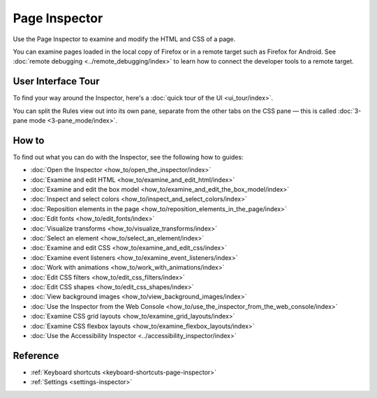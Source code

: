 ==============
Page Inspector
==============

Use the Page Inspector to examine and modify the HTML and CSS of a page.

You can examine pages loaded in the local copy of Firefox or in a remote target such as Firefox for Android. See :doc:`remote debugging <../remote_debugging/index>` to learn how to connect the developer tools to a remote target.


User Interface Tour
*******************

To find your way around the Inspector, here's a :doc:`quick tour of the UI <ui_tour/index>`.

You can split the Rules view out into its own pane, separate from the other tabs on the CSS pane — this is called :doc:`3-pane mode <3-pane_mode/index>`.


How to
******

To find out what you can do with the Inspector, see the following how to guides:

- :doc:`Open the Inspector <how_to/open_the_inspector/index>`
- :doc:`Examine and edit HTML <how_to/examine_and_edit_html/index>`
- :doc:`Examine and edit the box model <how_to/examine_and_edit_the_box_model/index>`
- :doc:`Inspect and select colors <how_to/inspect_and_select_colors/index>`
- :doc:`Reposition elements in the page <how_to/reposition_elements_in_the_page/index>`
- :doc:`Edit fonts <how_to/edit_fonts/index>`
- :doc:`Visualize transforms <how_to/visualize_transforms/index>`
- :doc:`Select an element <how_to/select_an_element/index>`
- :doc:`Examine and edit CSS <how_to/examine_and_edit_css/index>`
- :doc:`Examine event listeners <how_to/examine_event_listeners/index>`
- :doc:`Work with animations <how_to/work_with_animations/index>`
- :doc:`Edit CSS filters <how_to/edit_css_filters/index>`
- :doc:`Edit CSS shapes <how_to/edit_css_shapes/index>`
- :doc:`View background images <how_to/view_background_images/index>`
- :doc:`Use the Inspector from the Web Console <how_to/use_the_inspector_from_the_web_console/index>`
- :doc:`Examine CSS grid layouts <how_to/examine_grid_layouts/index>`
- :doc:`Examine CSS flexbox layouts <how_to/examine_flexbox_layouts/index>`
- :doc:`Use the Accessibility Inspector <../accessibility_inspector/index>`


Reference
*********

- :ref:`Keyboard shortcuts <keyboard-shortcuts-page-inspector>`
- :ref:`Settings <settings-inspector>`
